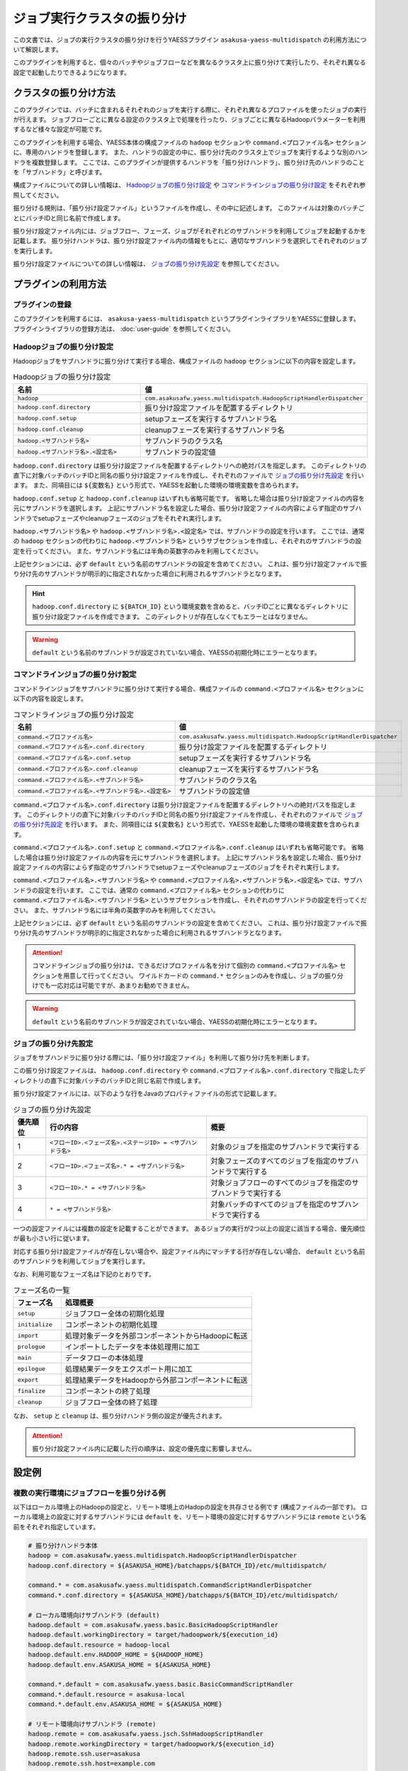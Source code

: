 ============================
ジョブ実行クラスタの振り分け
============================

この文書では、ジョブの実行クラスタの振り分けを行うYAESSプラグイン ``asakusa-yaess-multidispatch`` の利用方法について解説します。

このプラグインを利用すると、個々のバッチやジョブフローなどを異なるクラスタ上に振り分けて実行したり、それぞれ異なる設定で起動したりできるようになります。

クラスタの振り分け方法
======================
このプラグインでは、バッチに含まれるそれぞれのジョブを実行する際に、それぞれ異なるプロファイルを使ったジョブの実行が行えます。
ジョブフローごとに異なる設定のクラスタ上で処理を行ったり、ジョブごとに異なるHadoopパラメーターを利用するなど様々な設定が可能です。

このプラグインを利用する場合、YAESS本体の構成ファイルの ``hadoop`` セクションや ``command.<プロファイル名>`` セクションに、専用のハンドラを登録します。
また、ハンドラの設定の中に、振り分け先のクラスタ上でジョブを実行するような別のハンドラを複数登録します。
ここでは、このプラグインが提供するハンドラを「振り分けハンドラ」、振り分け先のハンドラのことを「サブハンドラ」と呼びます。

構成ファイルについての詳しい情報は、 `Hadoopジョブの振り分け設定`_ や `コマンドラインジョブの振り分け設定`_ をそれぞれ参照してください。

振り分ける規則は、「振り分け設定ファイル」というファイルを作成し、その中に記述します。
このファイルは対象のバッチごとにバッチIDと同じ名前で作成します。

振り分け設定ファイル内には、ジョブフロー、フェーズ、ジョブがそれぞれどのサブハンドラを利用してジョブを起動するかを記載します。
振り分けハンドラは、振り分け設定ファイル内の情報をもとに、適切なサブハンドラを選択してそれぞれのジョブを実行します。

振り分け設定ファイルについての詳しい情報は、 `ジョブの振り分け先設定`_ を参照してください。

プラグインの利用方法
====================

プラグインの登録
----------------
このプラグインを利用するには、 ``asakusa-yaess-multidispatch`` というプラグインライブラリをYAESSに登録します。
プラグインライブラリの登録方法は、 :doc:`user-guide` を参照してください。

Hadoopジョブの振り分け設定
--------------------------
Hadoopジョブをサブハンドラに振り分けて実行する場合、構成ファイルの ``hadoop`` セクションに以下の内容を設定します。

..  list-table:: Hadoopジョブの振り分け設定
    :widths: 10 15
    :header-rows: 1

    * - 名前
      - 値
    * - ``hadoop``
      - ``com.asakusafw.yaess.multidispatch.HadoopScriptHandlerDispatcher``
    * - ``hadoop.conf.directory``
      - 振り分け設定ファイルを配置するディレクトリ
    * - ``hadoop.conf.setup``
      - setupフェーズを実行するサブハンドラ名
    * - ``hadoop.conf.cleanup``
      - cleanupフェーズを実行するサブハンドラ名
    * - ``hadoop.<サブハンドラ名>``
      - サブハンドラのクラス名
    * - ``hadoop.<サブハンドラ名>.<設定名>``
      - サブハンドラの設定値

``hadoop.conf.directory`` は振り分け設定ファイルを配置するディレクトリへの絶対パスを指定します。
このディレクトリの直下に対象バッチのバッチIDと同名の振り分け設定ファイルを作成し、それぞれのファイルで `ジョブの振り分け先設定`_ を行います。
また、同項目には ``${変数名}`` という形式で、YAESSを起動した環境の環境変数を含められます。

``hadoop.conf.setup`` と ``hadoop.conf.cleanup`` はいずれも省略可能です。
省略した場合は振り分け設定ファイルの内容を元にサブハンドラを選択します。
上記にサブハンドラ名を設定した場合、振り分け設定ファイルの内容によらず指定のサブハンドラでsetupフェーズやcleanupフェーズのジョブをそれぞれ実行します。

``hadoop.<サブハンドラ名>`` や ``hadoop.<サブハンドラ名>.<設定名>`` では、サブハンドラの設定を行います。
ここでは、通常の ``hadoop`` セクションの代わりに ``hadoop.<サブハンドラ名>`` というサブセクションを作成し、それぞれのサブハンドラの設定を行ってください。
また、サブハンドラ名には半角の英数字のみを利用してください。

上記セクションには、必ず ``default`` という名前のサブハンドラの設定を含めてください。
これは、振り分け設定ファイルで振り分け先のサブハンドラが明示的に指定されなかった場合に利用されるサブハンドラとなります。

..  hint::
    ``hadoop.conf.directory`` に ``${BATCH_ID}`` という環境変数を含めると、バッチIDごとに異なるディレクトリに振り分け設定ファイルを作成できます。
    このディレクトリが存在しなくてもエラーとはなりません。

..  warning::
    ``default`` という名前のサブハンドラが設定されていない場合、YAESSの初期化時にエラーとなります。


コマンドラインジョブの振り分け設定
----------------------------------
コマンドラインジョブをサブハンドラに振り分けて実行する場合、構成ファイルの ``command.<プロファイル名>`` セクションに以下の内容を設定します。

..  list-table:: コマンドラインジョブの振り分け設定
    :widths: 10 12
    :header-rows: 1

    * - 名前
      - 値
    * - ``command.<プロファイル名>``
      - ``com.asakusafw.yaess.multidispatch.HadoopScriptHandlerDispatcher``
    * - ``command.<プロファイル名>.conf.directory``
      - 振り分け設定ファイルを配置するディレクトリ
    * - ``command.<プロファイル名>.conf.setup``
      - setupフェーズを実行するサブハンドラ名
    * - ``command.<プロファイル名>.conf.cleanup``
      - cleanupフェーズを実行するサブハンドラ名
    * - ``command.<プロファイル名>.<サブハンドラ名>``
      - サブハンドラのクラス名
    * - ``command.<プロファイル名>.<サブハンドラ名>.<設定名>``
      - サブハンドラの設定値

``command.<プロファイル名>.conf.directory`` は振り分け設定ファイルを配置するディレクトリへの絶対パスを指定します。
このディレクトリの直下に対象バッチのバッチIDと同名の振り分け設定ファイルを作成し、それぞれのファイルで `ジョブの振り分け先設定`_ を行います。
また、同項目には ``${変数名}`` という形式で、YAESSを起動した環境の環境変数を含められます。

``command.<プロファイル名>.conf.setup`` と ``command.<プロファイル名>.conf.cleanup`` はいずれも省略可能です。
省略した場合は振り分け設定ファイルの内容を元にサブハンドラを選択します。
上記にサブハンドラ名を設定した場合、振り分け設定ファイルの内容によらず指定のサブハンドラでsetupフェーズやcleanupフェーズのジョブをそれぞれ実行します。

``command.<プロファイル名>.<サブハンドラ名>`` や ``command.<プロファイル名>.<サブハンドラ名>.<設定名>`` では、サブハンドラの設定を行います。
ここでは、通常の ``command.<プロファイル名>`` セクションの代わりに ``command.<プロファイル名>.<サブハンドラ名>`` というサブセクションを作成し、それぞれのサブハンドラの設定を行ってください。
また、サブハンドラ名には半角の英数字のみを利用してください。

上記セクションには、必ず ``default`` という名前のサブハンドラの設定を含めてください。
これは、振り分け設定ファイルで振り分け先のサブハンドラが明示的に指定されなかった場合に利用されるサブハンドラとなります。

..  attention::
    コマンドラインジョブの振り分けは、できるだけプロファイル名を分けて個別の ``command.<プロファイル名>`` セクションを用意して行ってください。
    ワイルドカードの ``command.*`` セクションのみを作成し、ジョブの振り分けでも一応対応は可能ですが、あまりお勧めできません。

..  warning::
    ``default`` という名前のサブハンドラが設定されていない場合、YAESSの初期化時にエラーとなります。

ジョブの振り分け先設定
----------------------
ジョブをサブハンドラに振り分ける際には、「振り分け設定ファイル」を利用して振り分け先を判断します。

この振り分け設定ファイルは、 ``hadoop.conf.directory`` や ``command.<プロファイル名>.conf.directory`` で指定したディレクトリの直下に対象バッチのバッチIDと同じ名前で作成します。

振り分け設定ファイルには、以下のような行をJavaのプロパティファイルの形式で記載します。

..  list-table:: ジョブの振り分け先設定
    :widths: 2 10 10
    :header-rows: 1

    * - 優先順位
      - 行の内容
      - 概要
    * - 1
      - ``<フローID>.<フェーズ名>.<ステージID> = <サブハンドラ名>``
      - 対象のジョブを指定のサブハンドラで実行する
    * - 2
      - ``<フローID>.<フェーズ名>.* = <サブハンドラ名>``
      - 対象フェーズのすべてのジョブを指定のサブハンドラで実行する
    * - 3
      - ``<フローID>.* = <サブハンドラ名>``
      - 対象ジョブフローのすべてのジョブを指定のサブハンドラで実行する
    * - 4
      - ``* = <サブハンドラ名>``
      - 対象バッチのすべてのジョブを指定のサブハンドラで実行する

一つの設定ファイルには複数の設定を記載することができます。
あるジョブの実行が2つ以上の設定に該当する場合、優先順位が最も小さい行に従います。

対応する振り分け設定ファイルが存在しない場合や、設定ファイル内にマッチする行が存在しない場合、 ``default`` という名前のサブハンドラを利用してジョブを実行します。

なお、利用可能なフェーズ名は下記のとおりです。

..  list-table:: フェーズ名の一覧
    :widths: 5 20
    :header-rows: 1

    * - フェーズ名
      - 処理概要
    * - ``setup``
      - ジョブフロー全体の初期化処理
    * - ``initialize``
      - コンポーネントの初期化処理
    * - ``import``
      - 処理対象データを外部コンポーネントからHadoopに転送
    * - ``prologue``
      - インポートしたデータを本体処理用に加工
    * - ``main``
      - データフローの本体処理
    * - ``epilogue``
      - 処理結果データをエクスポート用に加工
    * - ``export``
      - 処理結果データをHadoopから外部コンポーネントに転送
    * - ``finalize``
      - コンポーネントの終了処理
    * - ``cleanup``
      - ジョブフロー全体の終了処理

なお、 ``setup`` と ``cleanup`` は、振り分けハンドラ側の設定が優先されます。

..  attention::
    振り分け設定ファイル内に記載した行の順序は、設定の優先度に影響しません。


設定例
======

複数の実行環境にジョブフローを振り分ける例
------------------------------------------

以下はローカル環境上のHadoopの設定と、リモート環境上のHadopの設定を共存させる例です (構成ファイルの一部です)。
ローカル環境上の設定に対するサブハンドラには ``default`` を、リモート環境の設定に対するサブハンドラには ``remote`` という名前をそれぞれ指定しています。

..  code-block:: sh

    # 振り分けハンドラ本体
    hadoop = com.asakusafw.yaess.multidispatch.HadoopScriptHandlerDispatcher
    hadoop.conf.directory = ${ASAKUSA_HOME}/batchapps/${BATCH_ID}/etc/multidispatch/
    
    command.* = com.asakusafw.yaess.multidispatch.CommandScriptHandlerDispatcher
    command.*.conf.directory = ${ASAKUSA_HOME}/batchapps/${BATCH_ID}/etc/multidispatch/
    
    # ローカル環境向けサブハンドラ (default)
    hadoop.default = com.asakusafw.yaess.basic.BasicHadoopScriptHandler
    hadoop.default.workingDirectory = target/hadoopwork/${execution_id}
    hadoop.default.resource = hadoop-local
    hadoop.default.env.HADOOP_HOME = ${HADOOP_HOME}
    hadoop.default.env.ASAKUSA_HOME = ${ASAKUSA_HOME}
    
    command.*.default = com.asakusafw.yaess.basic.BasicCommandScriptHandler
    command.*.default.resource = asakusa-local
    command.*.default.env.ASAKUSA_HOME = ${ASAKUSA_HOME}
    
    # リモート環境向けサブハンドラ (remote)
    hadoop.remote = com.asakusafw.yaess.jsch.SshHadoopScriptHandler
    hadoop.remote.workingDirectory = target/hadoopwork/${execution_id}
    hadoop.remote.ssh.user=asakusa
    hadoop.remote.ssh.host=example.com
    hadoop.remote.ssh.port=22
    hadoop.remote.ssh.privateKey=${HOME}/.ssh/id_dsa
    hadoop.remote.resource = hadoop-remote
    hadoop.remote.env.HADOOP_HOME = /usr/lib/hadoop
    hadoop.remote.env.ASAKUSA_HOME = /home/asakusa/asakusafw
    
    command.*.remote = com.asakusafw.yaess.jsch.SshCommandScriptHandler
    command.*.remote.ssh.user=asakusa
    command.*.remote.ssh.host=example.com
    command.*.remote.ssh.port=22
    command.*.remote.ssh.privateKey=${HOME}/.ssh/id_dsa
    command.*.remote.resource = asakusa-remote
    command.*.remote.env.ASAKUSA_HOME = /home/asakusa/asakusafw

そして、 ``md.batch`` というバッチに含まれる ``farexec`` というジョブフローのみをリモート環境で実行し、それ以外のすべての処理をローカル環境で動作させる場合を考えます。

まず、各 ``.conf.directory`` で指定したディレクトリ以下に、バッチIDと同じ名前の ``md.batch`` というファイルを作成します。上記の例では、 ``${ASAKUSA_HOME}/batchapps/md.batch/etc/multidispatch/md.batch`` というパスになります。このファイルを以下のように編集します。

..  code-block:: sh

    # farexec だけ remote で実行
    farexec.* = remote
    
    # それ以外は default で実行 (明記しなくてもよい)
    * = default

..  note::
    上記のように完全に異なる2つ以上の環境を併用する場合、ジョブフローまたはバッチの単位で振り分けを行うとよいでしょう。
    フェーズやジョブなどジョブフローより細かい単位で振り分けを行った場合、ジョブフロー実行中の中間結果がジョブ間で共有されないため、通常は正しく動作しません。
    
    なお、複数のクラスタでデフォルトのファイルシステムを共有している場合、上記は問題になりません。


単一の実行環境を異なる設定で利用する例
--------------------------------------

以下は同一のHadoopを異なる設定で利用する例です (構成ファイルの一部です)。
デフォルトの設定を利用するサブハンドラには ``default`` を、Reduceタスク数を4に設定したサブハンドラには ``reduce4`` を、Reduceタスク数を8に設定したサブハンドラには ``reduce8`` という名前をそれぞれ指定しています。


..  code-block:: sh

    # 振り分けハンドラ本体
    hadoop = com.asakusafw.yaess.multidispatch.HadoopScriptHandlerDispatcher
    hadoop.conf.directory = ${HOME}/.asakusa/multidispatch
    
    # デフォルト設定を利用するサブハンドラ (default)
    hadoop.default = com.asakusafw.yaess.basic.BasicHadoopScriptHandler
    hadoop.default.workingDirectory = target/hadoopwork/${execution_id}
    hadoop.default.resource = hadoop
    hadoop.default.env.HADOOP_HOME = ${HADOOP_HOME}
    hadoop.default.env.ASAKUSA_HOME = ${ASAKUSA_HOME}
    
    # 別の設定を利用するサブハンドラ (reduce4)
    hadoop.reduce4 = com.asakusafw.yaess.basic.BasicHadoopScriptHandler
    hadoop.reduce4.workingDirectory = target/hadoopwork/${execution_id}
    hadoop.reduce4.resource = hadoop
    hadoop.reduce4.prop.mapred.reduce.tasks = 4
    hadoop.reduce4.env.HADOOP_HOME = ${HADOOP_HOME}
    hadoop.reduce4.env.ASAKUSA_HOME = ${ASAKUSA_HOME}
    
    # 別の設定を利用するサブハンドラ (reduce8)
    hadoop.reduce8 = com.asakusafw.yaess.basic.BasicHadoopScriptHandler
    hadoop.reduce8.workingDirectory = target/hadoopwork/${execution_id}
    hadoop.reduce8.resource = hadoop
    hadoop.reduce8.prop.mapred.reduce.tasks = 8
    hadoop.reduce8.env.HADOOP_HOME = ${HADOOP_HOME}
    hadoop.reduce8.env.ASAKUSA_HOME = ${ASAKUSA_HOME}

そして、 ``md.batch`` というバッチに含まれる ``medium`` というジョブフローの ``epilogue`` フェーズのみで ``mapred.reduce.tasks = 4`` が有効になり、同ジョブフローのそれ以外のフェーズでは ``mapred.reduce.tasks = 8`` が有効になるような例を考えます。

上記の例では、 ``${HOME}/.asakusa/multidispatch/md.batch`` というファイルを以下のように編集します。

..  code-block:: sh

    medium.* = reduce8
    medium.epilogue.* = reduce4

この場合、 ``medium.* = reduce8`` よりも ``medium.epilogue.* = reduce4`` の方が優先されるため、 ``epilogue`` フェーズではサブハンドラ ``reduce4`` を利用します。また、 それ以外のフェーズでは ``reduce8`` を利用します。

なお、上記に記載されていないジョブフローでは、デフォルト設定の ``default`` を利用します。

..  warning::
    現在のAsakusa Frameworkでは、コンパイルのたびにステージIDがランダムに決定されます。
    ステージIDまで指定して設定を振り分ける場合には注意が必要です。
